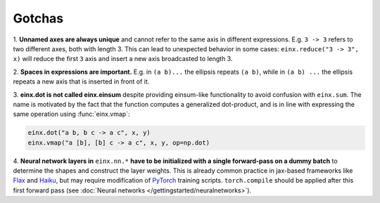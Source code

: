Gotchas
#######

1. **Unnamed axes are always unique** and cannot refer to the same axis in different expressions. E.g. ``3 -> 3`` refers to two different axes, both
with length 3. This can lead to unexpected behavior in some cases: ``einx.reduce("3 -> 3", x)`` will reduce the first ``3`` axis and insert
a new axis broadcasted to length 3.

2. **Spaces in expressions are important.** E.g. in ``(a b)...`` the ellipsis repeats ``(a b)``, while in ``(a b) ...``  the ellipsis repeats a new
axis that is inserted in front of it.

3. **einx.dot is not called einx.einsum** despite providing einsum-like functionality to avoid confusion with ``einx.sum``. The name is 
motivated by the fact that the function computes a generalized dot-product, and is in line with expressing the same operation using :func:`einx.vmap`:

..  code::

    einx.dot("a b, b c -> a c", x, y)
    einx.vmap("a [b], [b] c -> a c", x, y, op=np.dot)

4. **Neural network layers in** ``einx.nn.*`` **have to be initialized with a single forward-pass on a dummy batch** to determine the shapes and construct the layer weights.
This is already common practice in jax-based frameworks like `Flax <https://github.com/google/flax>`_ and `Haiku <https://github.com/google-deepmind/dm-haiku>`_,
but may require modification of `PyTorch <https://pytorch.org/>`_ training scripts. ``torch.compile`` should be applied after this
first forward pass (see :doc:`Neural networks </gettingstarted/neuralnetworks>`).